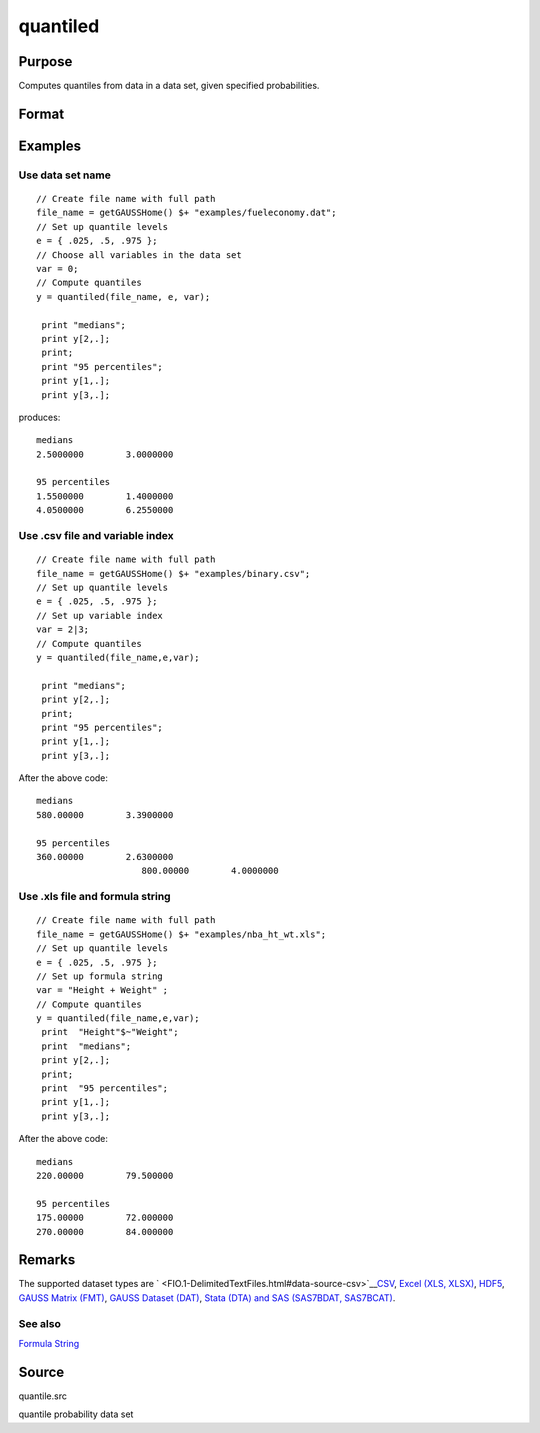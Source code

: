 
quantiled
==============================================

Purpose
----------------

Computes quantiles from data in a data set, given specified probabilities.

Format
----------------
.. function:: quantiled(dataset, e, var)

    :param dataset: data set name, or NxM matrix of data.
    :type dataset: string

    :param e: quantile levels or probabilities.
    :type e: Lx1 vector

    :param var: scalar zero, string array, or formula string.
        If Kx1, character vector of labels selected for analysis, or numeric vector of column numbers in data set of variables selected for analysis.
        If var is scalar zero, all columns are selected.
        
        
        
        If dataset is a matrix var cannot be a character vector.
        
        If dataset includes variable names, then var could be a string array, e.g. "Height" $| "Weight"or formula string. e.g. "Height + Weight".
    :type var: Kx1 vector

    :returns: y (*LxK matrix*), quantiles.

Examples
----------------

Use data set name
+++++++++++++++++

::

    // Create file name with full path
    file_name = getGAUSSHome() $+ "examples/fueleconomy.dat";
    // Set up quantile levels			
    e = { .025, .5, .975 };
    // Choose all variables in the data set			
    var = 0; 
    // Compute quantiles
    y = quantiled(file_name, e, var);
     
     print "medians";
     print y[2,.];
     print;
     print "95 percentiles";
     print y[1,.];
     print y[3,.];

produces:

::

    medians
    2.5000000        3.0000000 
    
    95 percentiles
    1.5500000        1.4000000 
    4.0500000        6.2550000

Use .csv file and variable index
++++++++++++++++++++++++++++++++

::

    // Create file name with full path
    file_name = getGAUSSHome() $+ "examples/binary.csv";
    // Set up quantile levels			
    e = { .025, .5, .975 };
    // Set up variable index			
    var = 2|3; 
    // Compute quantiles
    y = quantiled(file_name,e,var);							
     
     print "medians";
     print y[2,.];
     print;
     print "95 percentiles";
     print y[1,.];
     print y[3,.];

After the above code:

::

    medians
    580.00000        3.3900000 
    
    95 percentiles
    360.00000        2.6300000 
    			800.00000        4.0000000

Use .xls file and formula string
++++++++++++++++++++++++++++++++

::

    // Create file name with full path
    file_name = getGAUSSHome() $+ "examples/nba_ht_wt.xls";
    // Set up quantile levels			
    e = { .025, .5, .975 };
    // Set up formula string 			
    var = "Height + Weight" ; 
    // Compute quantiles
    y = quantiled(file_name,e,var);							
     print  "Height"$~"Weight";
     print  "medians";
     print y[2,.];
     print;
     print  "95 percentiles";
     print y[1,.];
     print y[3,.];

After the above code:

::

    medians
    220.00000        79.500000  
    
    95 percentiles
    175.00000        72.000000 
    270.00000        84.000000

Remarks
-------

The supported dataset types are
` <FIO.1-DelimitedTextFiles.html#data-source-csv>`__\ `CSV <FIO.1-DelimitedTextFiles.html#data-source-csv>`__,
`Excel (XLS, XLSX) <FIO.3-Spreadsheets.html#data-source-excel>`__,
`HDF5 <FIO.4-HDF5Files.html#data-source-hdf5>`__, `GAUSS Matrix
(FMT) <FIO.6-GAUSSMatrixFiles.html#data-source-gauss-matrix>`__, `GAUSS
Dataset (DAT) <FIO.5-GAUSSDatasets.html#data-source-gauss-dataset>`__,
`Stata (DTA) and SAS (SAS7BDAT,
SAS7BCAT) <FIO.4-SAS_STATADatasets.html>`__.

See also
++++++++

`Formula String <LF.11-FormulaString.html#FormulaString>`__

Source
------

quantile.src

quantile probability data set
